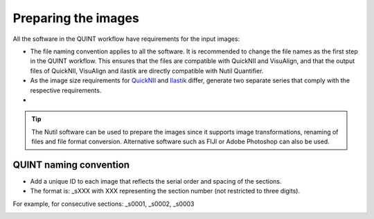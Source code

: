 **Preparing the images**
==========================

All the software in the QUINT workflow have requirements for the input images:

* The file naming convention applies to all the software. It is recommended to change the file names as the first step in the QUINT workflow. This ensures that the files are compatible with QuickNII and VisuAlign, and that the output files of QuickNII, VisuAlign and ilastik are directly compatible with Nutil Quantifier. 
* As the image size requirements for `QuickNII <https://quicknii.readthedocs.io/en/latest/imageprepro.html>`_ and `Ilastik <https://nutil.readthedocs.io/en/latest/Ilastik.html#preparing-the-images-for-ilastik>`_ differ, generate two separate series that comply with the respective requirements. 
* 

.. tip::
 The Nutil software can be used to prepare the images since it supports image transformations, renaming of files and file format conversion. Alternative software such as FIJI or Adobe Photoshop can also be used.

**QUINT naming convention**
-------------------------------

* Add a unique ID to each image that reflects the serial order and spacing of the sections. 
* The format is: _sXXX with XXX representing the section number (not restricted to three digits). 

For example, for consecutive sections: _s0001, _s0002, _s0003

.. image:: images/NamingConvention.PNG



